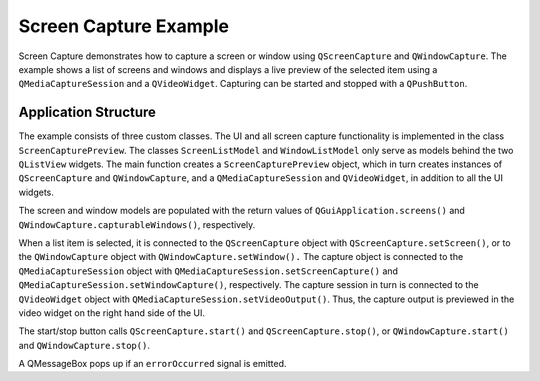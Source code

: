 Screen Capture Example
======================

Screen Capture demonstrates how to capture a screen or window using
``QScreenCapture`` and ``QWindowCapture``. The example shows a list of screens
and windows and displays a live preview of the selected item using a
``QMediaCaptureSession`` and a ``QVideoWidget``. Capturing can be started and
stopped with a ``QPushButton``.

Application Structure
+++++++++++++++++++++

The example consists of three custom classes. The UI and all screen capture
functionality is implemented in the class ``ScreenCapturePreview``. The classes
``ScreenListModel`` and ``WindowListModel`` only serve as models behind the two
``QListView`` widgets. The main function creates a ``ScreenCapturePreview``
object, which in turn creates instances of ``QScreenCapture`` and
``QWindowCapture``, and a ``QMediaCaptureSession`` and ``QVideoWidget``, in
addition to all the UI widgets.

The screen and window models are populated with the return values of
``QGuiApplication.screens()`` and ``QWindowCapture.capturableWindows()``,
respectively.

When a list item is selected, it is connected to the ``QScreenCapture`` object
with ``QScreenCapture.setScreen()``, or to the ``QWindowCapture`` object with
``QWindowCapture.setWindow().`` The capture object is connected to the
``QMediaCaptureSession`` object with
``QMediaCaptureSession.setScreenCapture()`` and
``QMediaCaptureSession.setWindowCapture()``, respectively. The capture session
in turn is connected to the ``QVideoWidget`` object with
``QMediaCaptureSession.setVideoOutput()``. Thus, the capture output is
previewed in the video widget on the right hand side of the UI.

The start/stop button calls ``QScreenCapture.start()`` and ``QScreenCapture.stop()``,
or ``QWindowCapture.start()`` and ``QWindowCapture.stop()``.

A QMessageBox pops up if an ``errorOccurred`` signal is emitted.

.. image. screencapture.webp
   :width: 600
   :alt: screen capture example
